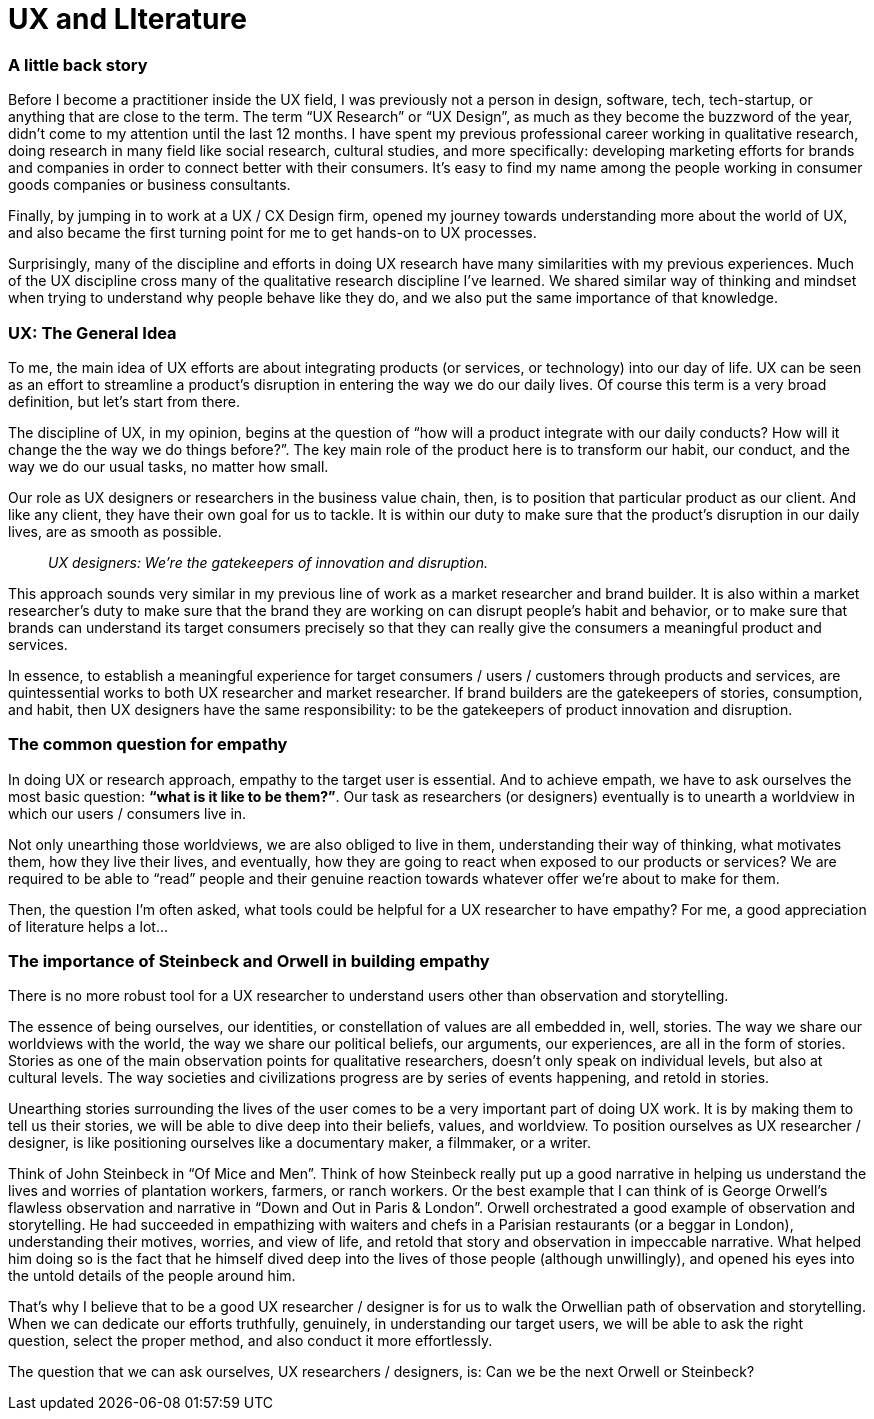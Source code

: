 = UX and LIterature
:hp-alt-title: an outsider's perspective of UX research and design
:hp-tags: words, research, UX, qualitative, 

### A little back story
Before I become a practitioner inside the UX field, I was previously not a person in design, software, tech, tech-startup, or anything that are close to the term. The term “UX Research” or “UX Design”, as much as they become the buzzword of the year, didn’t come to my attention until the last 12 months. I have spent my previous professional career working in qualitative research, doing research in many field like social research, cultural studies, and more specifically: developing marketing efforts for brands and companies in order to connect better with their consumers. It’s easy to find my name among the people working in consumer goods companies or business consultants.

Finally, by jumping in to work at a UX / CX Design firm, opened my journey towards understanding more about the world of UX, and also became the first turning point for me to get hands-on to UX processes.

Surprisingly, many of the discipline and efforts in doing UX research have many similarities with my previous experiences. Much of the UX discipline cross many of the qualitative research discipline I’ve learned. We shared similar way of thinking and mindset when trying to understand why people behave like they do, and we also put the same importance of that knowledge.

### UX: The General Idea
To me, the main idea of UX efforts are about integrating products (or services, or technology) into our day of life. UX can be seen as an effort to streamline a product’s disruption in entering the way we do our daily lives. Of course this term is a very broad definition, but let’s start from there.

The discipline of UX, in my opinion, begins at the question of “how will a product integrate with our daily conducts? How will it change the the way we do things before?”. The key main role of the product here is to transform our habit, our conduct, and the way we do our usual tasks, no matter how small.

Our role as UX designers or researchers in the business value chain, then, is to position that particular product as our client. And like any client, they have their own goal for us to tackle. It is within our duty to make sure that the product’s disruption in our daily lives, are as smooth as possible.

> _UX designers: We're the gatekeepers of innovation and disruption._

This approach sounds very similar in my previous line of work as a market researcher and brand builder. It is also within a market researcher’s duty to make sure that the brand they are working on can disrupt people’s habit and behavior, or to make sure that brands can understand its target consumers precisely so that they can really give the consumers a meaningful product and services.

In essence, to establish a meaningful experience for target consumers / users / customers through products and services, are quintessential works to both UX researcher and market researcher. If brand builders are the gatekeepers of stories, consumption, and habit, then UX designers have the same responsibility: to be the gatekeepers of product innovation and disruption.

### The common question for empathy
In doing UX or research approach, empathy to the target user is essential. And to achieve empath, we have to ask ourselves the most basic question: *“what is it like to be them?”*. Our task as researchers (or designers) eventually is to unearth a worldview in which our users / consumers live in.

Not only unearthing those worldviews, we are also obliged to live in them, understanding their way of thinking, what motivates them, how they live their lives, and eventually, how they are going to react when exposed to our products or services? We are required to be able to “read” people and their genuine reaction towards whatever offer we’re about to make for them.

Then, the question I’m often asked, what tools could be helpful for a UX researcher to have empathy? For me, a good appreciation of literature helps a lot…

### The importance of Steinbeck and Orwell in building empathy
There is no more robust tool for a UX researcher to understand users other than observation and storytelling.

The essence of being ourselves, our identities, or constellation of values are all embedded in, well, stories. The way we share our worldviews with the world, the way we share our political beliefs, our arguments, our experiences, are all in the form of stories. Stories as one of the main observation points for qualitative researchers, doesn’t only speak on individual levels, but also at cultural levels. The way societies and civilizations progress are by series of events happening, and retold in stories.

Unearthing stories surrounding the lives of the user comes to be a very important part of doing UX work. It is by making them to tell us their stories, we will be able to dive deep into their beliefs, values, and worldview. To position ourselves as UX researcher / designer, is like positioning ourselves like a documentary maker, a filmmaker, or a writer.

Think of John Steinbeck in “Of Mice and Men”. Think of how Steinbeck really put up a good narrative in helping us understand the lives and worries of plantation workers, farmers, or ranch workers. Or the best example that I can think of is George Orwell’s flawless observation and narrative in “Down and Out in Paris & London”. Orwell orchestrated a good example of observation and storytelling. He had succeeded in empathizing with waiters and chefs in a Parisian restaurants (or a beggar in London), understanding their motives, worries, and view of life, and retold that story and observation in impeccable narrative. What helped him doing so is the fact that he himself dived deep into the lives of those people (although unwillingly), and opened his eyes into the untold details of the people around him.

That’s why I believe that to be a good UX researcher / designer is for us to walk the Orwellian path of observation and storytelling. When we can dedicate our efforts truthfully, genuinely, in understanding our target users, we will be able to ask the right question, select the proper method, and also conduct it more effortlessly.

The question that we can ask ourselves, UX researchers / designers, is: Can we be the next Orwell or Steinbeck?